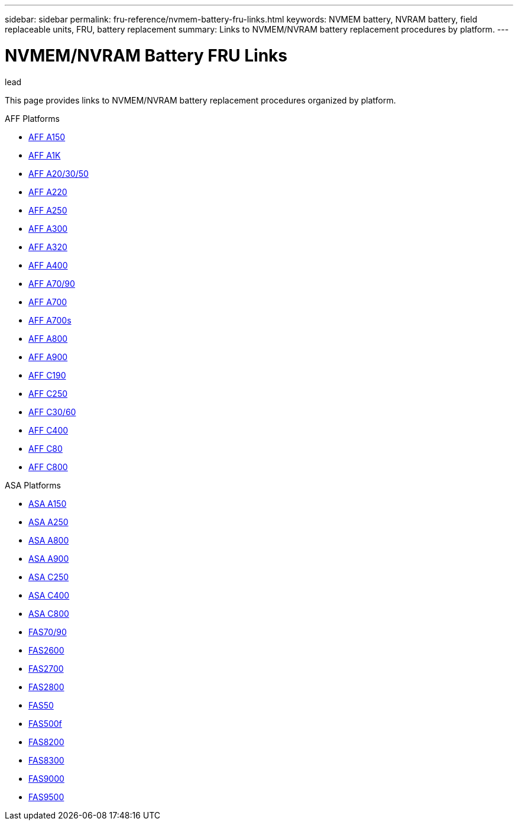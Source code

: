 ---
sidebar: sidebar
permalink: fru-reference/nvmem-battery-fru-links.html
keywords: NVMEM battery, NVRAM battery, field replaceable units, FRU, battery replacement
summary: Links to NVMEM/NVRAM battery replacement procedures by platform.
---

= NVMEM/NVRAM Battery FRU Links

.lead
This page provides links to NVMEM/NVRAM battery replacement procedures organized by platform.

[role="tabbed-block"]
====
.AFF Platforms
--
* link:..a150/nvmem-nvram-battery-replace.html[AFF A150^]
* link:..a1k/nvmem-nvram-battery-replace.html[AFF A1K^]
* link:..a20-30-50/nvmem-nvram-battery-replace.html[AFF A20/30/50^]
* link:..a220/nvmem-nvram-battery-replace.html[AFF A220^]
* link:..a250/nvmem-nvram-battery-replace.html[AFF A250^]
* link:..a300/nvmem-nvram-battery-replace.html[AFF A300^]
* link:..a320/nvmem-nvram-battery-replace.html[AFF A320^]
* link:..a400/nvmem-nvram-battery-replace.html[AFF A400^]
* link:..a70-90/nvmem-nvram-battery-replace.html[AFF A70/90^]
* link:..a700/nvmem-nvram-battery-replace.html[AFF A700^]
* link:..a700s/nvmem-nvram-battery-replace.html[AFF A700s^]
* link:..a800/nvmem-nvram-battery-replace.html[AFF A800^]
* link:..a900/nvmem-nvram-battery-replace.html[AFF A900^]
* link:..c190/nvmem-nvram-battery-replace.html[AFF C190^]
* link:..c250/nvmem-nvram-battery-replace.html[AFF C250^]
* link:..c30-60/nvmem-nvram-battery-replace.html[AFF C30/60^]
* link:..c400/nvmem-nvram-battery-replace.html[AFF C400^]
* link:..c80/nvmem-nvram-battery-replace.html[AFF C80^]
* link:..c800/nvmem-nvram-battery-replace.html[AFF C800^]
--

.ASA Platforms
* link:..asa150/nvmem-nvram-battery-replace.html[ASA A150^]
* link:..asa250/nvmem-nvram-battery-replace.html[ASA A250^]
* link:..asa800/nvmem-nvram-battery-replace.html[ASA A800^]
* link:..asa900/nvmem-nvram-battery-replace.html[ASA A900^]
* link:..asa-c250/nvmem-nvram-battery-replace.html[ASA C250^]
* link:..asa-c400/nvmem-nvram-battery-replace.html[ASA C400^]
* link:..asa-c800/nvmem-nvram-battery-replace.html[ASA C800^]
--

.FAS Platforms
--
* link:..fas-70-90/nvmem-nvram-battery-replace.html[FAS70/90^]
* link:..fas2600/nvmem-nvram-battery-replace.html[FAS2600^]
* link:..fas2700/nvmem-nvram-battery-replace.html[FAS2700^]
* link:..fas2800/nvmem-nvram-battery-replace.html[FAS2800^]
* link:..fas50/nvmem-nvram-battery-replace.html[FAS50^]
* link:..fas500f/nvmem-battery-replace.html[FAS500f^]
* link:..fas8200/nvmem-nvram-battery-replace.html[FAS8200^]
* link:..fas8300/nvdimm-battery-replace.html[FAS8300^]
* link:..fas9000/dcpm-nvram10-battery-replace.html[FAS9000^]
* link:..fas9500/dcpm-nvram11-battery-replace.html[FAS9500^]
--
====